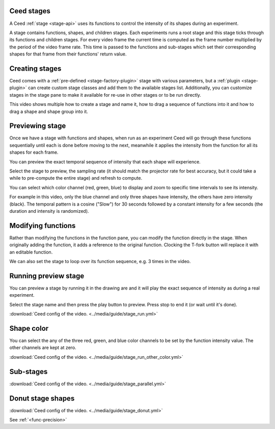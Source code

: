.. _stage-guide:

Ceed stages
-----------

A Ceed :ref:`stage <stage-api>` uses its functions to control the intensity of its
shapes during an experiment.

A stage contains functions, shapes, and children stages. Each experiments runs a root
stage and this stage ticks through its functions and children stages. For every video
frame the current time is computed as the frame number multiplied by the period of
the video frame rate. This time is passed to the functions and sub-stages which
set their corresponding shapes for that frame from their functions' return value.

Creating stages
---------------

Ceed comes with a :ref:`pre-defined <stage-factory-plugin>` stage with various parameters,
but a :ref:`plugin <stage-plugin>` can create custom stage classes and add them to the
available stages list. Additionally, you can customize stages in the stage pane to make it
available for re-use in other stages or to be run directly.

This video shows multiple how to create a stage and name it, how to drag a sequence of
functions into it and how to drag a shape and shape group into it.

.. video:: ../media/guide/stage_create.webm

Previewing stage
----------------

Once we have a stage with functions and shapes, when run as an experiment Ceed will go
through these functions sequentially until each is done before moving to the next,
meanwhile it applies the intensity from the function for all its shapes for each frame.

You can preview the exact temporal sequence of intensity that each shape will experience.

Select the stage to preview, the sampling rate (it should match the projector rate for
best accuracy, but it could take a while to pre-compute the entire stage) and refresh
to compute.

You can select which color channel (red, green, blue) to display and zoom to specific
time intervals to see its intensity.

For example in this video, only the blue channel and only three shapes have intensity,
the others have zero intensity (black). The temporal pattern is a cosine ("Slow")
for 30 seconds followed by a constant intensity for a few seconds (the duration and
intensity is randomized).

.. video:: ../media/guide/stage_graph.webm

Modifying functions
-------------------

Rather than modifying the functions in the function pane, you can modify the
function directly in the stage. When originally adding the function, it adds a
reference to the original function. Clocking the T-fork button will replace it
with an editable function.

We can also set the stage to loop over its function sequence, e.g. 3 times in the
video.

.. video:: ../media/guide/stage_mod_function.webm

Running preview stage
---------------------

You can preview a stage by running it in the drawing are and it will play the
exact sequence of intensity as during a real experiment.

Select the stage name and then press the play button to preview. Press stop
to end it (or wait until it's done).

.. video:: ../media/guide/stage_run.webm

:download:`Ceed config of the video. <../media/guide/stage_run.yml>`

Shape color
-----------

You can select the any of the three red, green, and blue color channels to be set
by the function intensity value. The other channels are kept at zero.

.. video:: ../media/guide/stage_run_other_color.webm

:download:`Ceed config of the video. <../media/guide/stage_run_other_color.yml>`

Sub-stages
----------

.. video:: ../media/guide/stage_parallel.webm

:download:`Ceed config of the video. <../media/guide/stage_parallel.yml>`

.. _stage-donut:

Donut stage shapes
------------------

.. video:: ../media/guide/stage_donut.webm

:download:`Ceed config of the video. <../media/guide/stage_donut.yml>`

See :ref:`<func-precision>`
